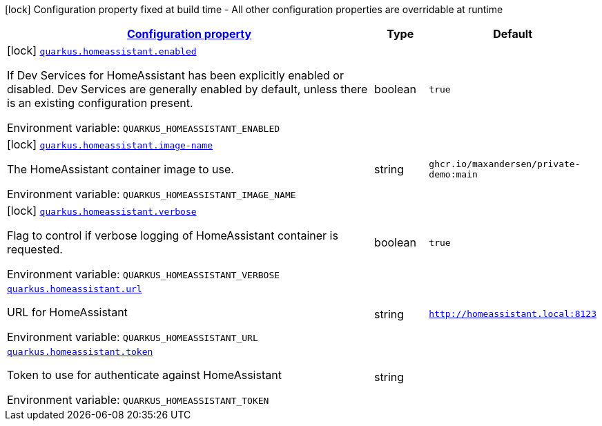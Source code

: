 
:summaryTableId: quarkus-homeassistant
[.configuration-legend]
icon:lock[title=Fixed at build time] Configuration property fixed at build time - All other configuration properties are overridable at runtime
[.configuration-reference.searchable, cols="80,.^10,.^10"]
|===

h|[[quarkus-homeassistant_configuration]]link:#quarkus-homeassistant_configuration[Configuration property]

h|Type
h|Default

a|icon:lock[title=Fixed at build time] [[quarkus-homeassistant_quarkus-homeassistant-enabled]]`link:#quarkus-homeassistant_quarkus-homeassistant-enabled[quarkus.homeassistant.enabled]`


[.description]
--
If Dev Services for HomeAssistant has been explicitly enabled or disabled. Dev Services are generally enabled by default, unless there is an existing configuration present.

ifdef::add-copy-button-to-env-var[]
Environment variable: env_var_with_copy_button:+++QUARKUS_HOMEASSISTANT_ENABLED+++[]
endif::add-copy-button-to-env-var[]
ifndef::add-copy-button-to-env-var[]
Environment variable: `+++QUARKUS_HOMEASSISTANT_ENABLED+++`
endif::add-copy-button-to-env-var[]
--|boolean 
|`true`


a|icon:lock[title=Fixed at build time] [[quarkus-homeassistant_quarkus-homeassistant-image-name]]`link:#quarkus-homeassistant_quarkus-homeassistant-image-name[quarkus.homeassistant.image-name]`


[.description]
--
The HomeAssistant container image to use.

ifdef::add-copy-button-to-env-var[]
Environment variable: env_var_with_copy_button:+++QUARKUS_HOMEASSISTANT_IMAGE_NAME+++[]
endif::add-copy-button-to-env-var[]
ifndef::add-copy-button-to-env-var[]
Environment variable: `+++QUARKUS_HOMEASSISTANT_IMAGE_NAME+++`
endif::add-copy-button-to-env-var[]
--|string 
|`ghcr.io/maxandersen/private-demo:main`


a|icon:lock[title=Fixed at build time] [[quarkus-homeassistant_quarkus-homeassistant-verbose]]`link:#quarkus-homeassistant_quarkus-homeassistant-verbose[quarkus.homeassistant.verbose]`


[.description]
--
Flag to control if verbose logging of HomeAssistant container is requested.

ifdef::add-copy-button-to-env-var[]
Environment variable: env_var_with_copy_button:+++QUARKUS_HOMEASSISTANT_VERBOSE+++[]
endif::add-copy-button-to-env-var[]
ifndef::add-copy-button-to-env-var[]
Environment variable: `+++QUARKUS_HOMEASSISTANT_VERBOSE+++`
endif::add-copy-button-to-env-var[]
--|boolean 
|`true`


a| [[quarkus-homeassistant_quarkus-homeassistant-url]]`link:#quarkus-homeassistant_quarkus-homeassistant-url[quarkus.homeassistant.url]`


[.description]
--
URL for HomeAssistant

ifdef::add-copy-button-to-env-var[]
Environment variable: env_var_with_copy_button:+++QUARKUS_HOMEASSISTANT_URL+++[]
endif::add-copy-button-to-env-var[]
ifndef::add-copy-button-to-env-var[]
Environment variable: `+++QUARKUS_HOMEASSISTANT_URL+++`
endif::add-copy-button-to-env-var[]
--|string 
|`http://homeassistant.local:8123`


a| [[quarkus-homeassistant_quarkus-homeassistant-token]]`link:#quarkus-homeassistant_quarkus-homeassistant-token[quarkus.homeassistant.token]`


[.description]
--
Token to use for authenticate against HomeAssistant

ifdef::add-copy-button-to-env-var[]
Environment variable: env_var_with_copy_button:+++QUARKUS_HOMEASSISTANT_TOKEN+++[]
endif::add-copy-button-to-env-var[]
ifndef::add-copy-button-to-env-var[]
Environment variable: `+++QUARKUS_HOMEASSISTANT_TOKEN+++`
endif::add-copy-button-to-env-var[]
--|string 
|

|===